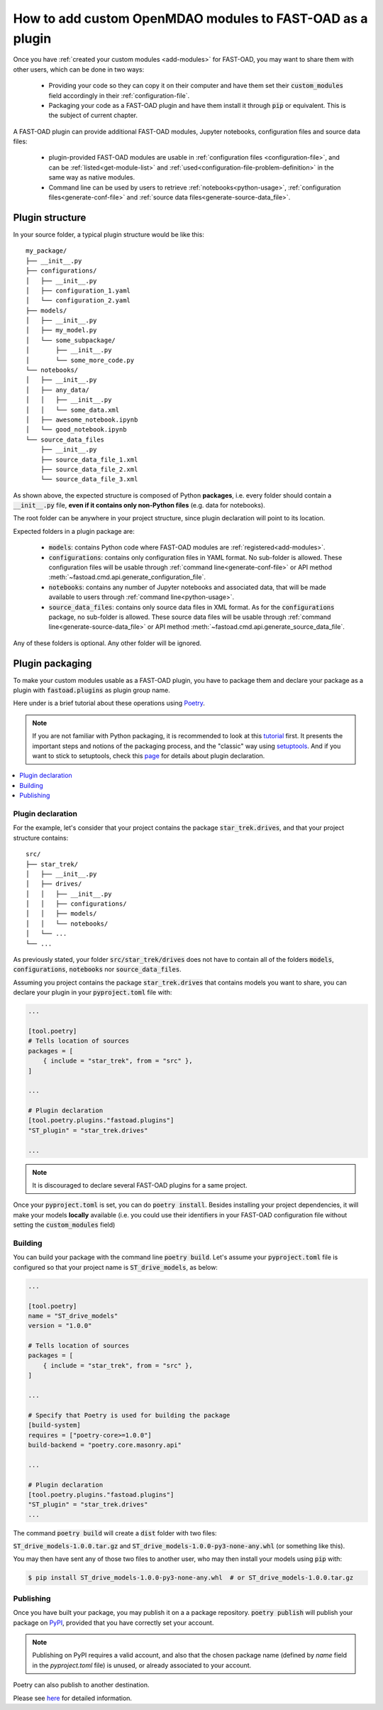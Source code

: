 .. _add-plugin:

##########################################################
How to add custom OpenMDAO modules to FAST-OAD as a plugin
##########################################################

Once you have :ref:`created your custom modules <add-modules>` for FAST-OAD,
you may want to share them with other users, which can be done in two ways:

    - Providing your code so they can copy it on their computer and have them set their
      :code:`custom_modules` field accordingly in their :ref:`configuration-file`.
    - Packaging your code as a FAST-OAD plugin and have them install it through :code:`pip`
      or equivalent. This is the subject of current chapter.

A FAST-OAD plugin can provide additional FAST-OAD modules, Jupyter notebooks, configuration files and source data files:

    - plugin-provided FAST-OAD modules are usable in :ref:`configuration files <configuration-file>`,
      and can be :ref:`listed<get-module-list>` and :ref:`used<configuration-file-problem-definition>`
      in the same way as native modules.
    - Command line can be used by users to retrieve :ref:`notebooks<python-usage>`,
      :ref:`configuration files<generate-conf-file>` and :ref:`source data files<generate-source-data_file>`.

Plugin structure
################
In your source folder, a typical plugin structure would be like this::

    my_package/
    ├── __init__.py
    ├── configurations/
    │   ├── __init__.py
    │   ├── configuration_1.yaml
    │   └── configuration_2.yaml
    ├── models/
    │   ├── __init__.py
    │   ├── my_model.py
    │   └── some_subpackage/
    │       ├── __init__.py
    │       └── some_more_code.py
    └── notebooks/
    │   ├── __init__.py
    │   ├── any_data/
    │   │   ├── __init__.py
    │   │   └── some_data.xml
    │   ├── awesome_notebook.ipynb
    │   └── good_notebook.ipynb
    └── source_data_files
        ├── __init__.py
        ├── source_data_file_1.xml
        ├── source_data_file_2.xml
        └── source_data_file_3.xml

As shown above, the expected structure is composed of Python **packages**, i.e. every folder should
contain a :code:`__init__.py` file, **even if it contains only non-Python files** (e.g. data for notebooks).

The root folder can be anywhere in your project structure, since plugin declaration will point to
its location.

Expected folders in a plugin package are:

    - :code:`models`: contains Python code where FAST-OAD modules are :ref:`registered<add-modules>`.
    - :code:`configurations`: contains only configuration files in YAML format. No sub-folder is
      allowed. These configuration files will be usable through :ref:`command line<generate-conf-file>`
      or API method :meth:`~fastoad.cmd.api.generate_configuration_file`.
    - :code:`notebooks`: contains any number of Jupyter notebooks and associated data, that will
      be made available to users through :ref:`command line<python-usage>`.
    - :code:`source_data_files`: contains only source data files in XML format. As for the :code:`configurations` package, no sub-folder is allowed. These source data files will be usable through :ref:`command line<generate-source-data_file>` or API method :meth:`~fastoad.cmd.api.generate_source_data_file`.

Any of these folders is optional. Any other folder will be ignored.


Plugin packaging
################

To make your custom modules usable as a FAST-OAD plugin, you have to package them
and declare your package as a plugin with :code:`fastoad.plugins` as plugin group name.

Here under is a brief tutorial about these operations using `Poetry <https://python-poetry.org>`_.

.. note::

    If you are not familiar with Python packaging, it is recommended to look at this
    `tutorial <https://packaging.python.org/en/latest/tutorials/packaging-projects/>`_ first.
    It presents the important steps and notions of the packaging process, and the "classic" way
    using `setuptools <https://setuptools.pypa.io/en/latest/>`_.
    And if you want to stick to setuptools, check this
    `page <https://packaging.python.org/guides/creating-and-discovering-plugins/#using-package-metadata>`_
    for details about plugin declaration.


.. contents::
   :local:
   :depth: 1

******************************
Plugin declaration
******************************

For the example, let's consider that your project contains the package :code:`star_trek.drives`, and
that your project structure contains::

    src/
    ├── star_trek/
    │   ├── __init__.py
    │   ├── drives/
    │   │   ├── __init__.py
    │   │   ├── configurations/
    │   │   ├── models/
    │   │   └── notebooks/
    │   └── ...
    └── ...

As previously stated, your folder :code:`src/star_trek/drives` does not have to contain all of the
folders :code:`models`, :code:`configurations`, :code:`notebooks` nor :code:`source_data_files`.

Assuming you project contains the package :code:`star_trek.drives` that contains
models you want to share, you can declare your plugin in your :code:`pyproject.toml`
file with:

.. code-block:: toml

    ...

    [tool.poetry]
    # Tells location of sources
    packages = [
        { include = "star_trek", from = "src" },
    ]

    ...

    # Plugin declaration
    [tool.poetry.plugins."fastoad.plugins"]
    "ST_plugin" = "star_trek.drives"

    ...

.. note::

    It is discouraged to declare several FAST-OAD plugins for a same project.

Once your :code:`pyproject.toml` is set, you can do :code:`poetry install`. Besides
installing your project dependencies, it will make your models **locally** available (i.e.
you could use their identifiers in your FAST-OAD configuration file without setting
the :code:`custom_modules` field)


******************************
Building
******************************
You can build your package with the command line :code:`poetry build`.
Let's assume your :code:`pyproject.toml` file is configured so that your project name is
:code:`ST_drive_models`, as below:

.. code-block:: toml

    ...

    [tool.poetry]
    name = "ST_drive_models"
    version = "1.0.0"

    # Tells location of sources
    packages = [
        { include = "star_trek", from = "src" },
    ]

    ...

    # Specify that Poetry is used for building the package
    [build-system]
    requires = ["poetry-core>=1.0.0"]
    build-backend = "poetry.core.masonry.api"

    ...

    # Plugin declaration
    [tool.poetry.plugins."fastoad.plugins"]
    "ST_plugin" = "star_trek.drives"
    ...

The command :code:`poetry build` will create a :code:`dist` folder with two files:

:code:`ST_drive_models-1.0.0.tar.gz` and :code:`ST_drive_models-1.0.0-py3-none-any.whl`
(or something like this).

You may then have sent any of those two files to another user, who may then install your models
using :code:`pip` with:

.. code-block:: shell-session

    $ pip install ST_drive_models-1.0.0-py3-none-any.whl  # or ST_drive_models-1.0.0.tar.gz

******************************
Publishing
******************************
Once you have built your package, you may publish it on a a package repository.
:code:`poetry publish` will publish your package on `PyPI <https://pypi.org>`_,
provided that you have correctly set your account.

.. note::

    Publishing on PyPI requires a valid account, and also that the chosen package name (defined by
    `name` field in the `pyproject.toml` file) is unused, or already associated to your account.

Poetry can also publish to another destination.

Please see `here <https://python-poetry.org/docs/cli/#publish>`_ for detailed information.

